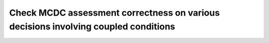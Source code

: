 Check MCDC assessment correctness on various decisions involving coupled conditions
===================================================================================

.. qmlink:: TCIndexImporter

   *


